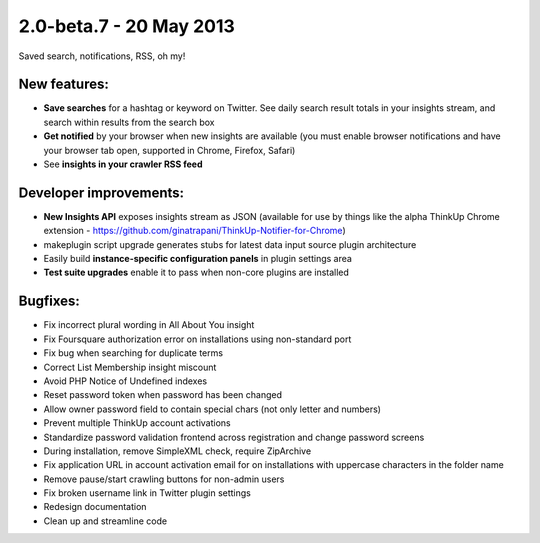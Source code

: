2.0-beta.7 - 20 May 2013
========================

Saved search, notifications, RSS, oh my!

New features:
-------------

* **Save searches** for a hashtag or keyword on Twitter. See daily search result totals in your insights stream, and
  search within results from the search box
* **Get notified** by your browser when new insights are available (you must enable browser notifications and have your 
  browser tab open, supported in Chrome, Firefox, Safari)
* See **insights in your crawler RSS feed**


Developer improvements:
-----------------------

* **New Insights API** exposes insights stream as JSON (available for use by things like the alpha ThinkUp Chrome extension
  - https://github.com/ginatrapani/ThinkUp-Notifier-for-Chrome)
* makeplugin script upgrade generates stubs for latest data input source plugin architecture
* Easily build **instance-specific configuration panels** in plugin settings area
* **Test suite upgrades** enable it to pass when non-core plugins are installed


Bugfixes:
---------

* Fix incorrect plural wording in All About You insight
* Fix Foursquare authorization error on installations using non-standard port
* Fix bug when searching for duplicate terms
* Correct List Membership insight miscount
* Avoid PHP Notice of Undefined indexes
* Reset password token when password has been changed
* Allow owner password field to contain special chars (not only letter and numbers)
* Prevent multiple ThinkUp account activations
* Standardize password validation frontend across registration and change password screens
* During installation, remove SimpleXML check, require ZipArchive
* Fix application URL in account activation email for on installations with uppercase characters in the folder name
* Remove pause/start crawling buttons for non-admin users
* Fix broken username link in Twitter plugin settings
* Redesign documentation
* Clean up and streamline code


